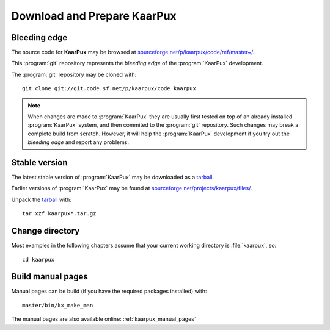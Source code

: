 .. 
   KaarPux: http://kaarpux.kaarposoft.dk
   Copyright (C) 2015: Henrik Kaare Poulsen
   License: http://kaarpux.kaarposoft.dk/license.html

.. _download_and_prepare:


============================
Download and Prepare KaarPux
============================


Bleeding edge
#############

The source code for **KaarPux** may be browsed at `sourceforge.net/p/kaarpux/code/ref/master~/ <http://sourceforge.net/p/kaarpux/code/ref/master~/>`_.

This :program:`git` repository represents the *bleeding edge* of the :program:`KaarPux` development.

The :program:`git` repository may be cloned with::

   git clone git://git.code.sf.net/p/kaarpux/code kaarpux

.. note::
   When changes are made to :program:`KaarPux`
   they are usually first tested on top of an already installed :program:`KaarPux` system,
   and then commited to the :program:`git` repository.
   Such changes may break a complete build from scratch.
   However, it will help the :program:`KaarPux` development if you try out the *bleeding edge*
   and report any problems.


Stable version
##############

The latest stable version of :program:`KaarPux` may be downloaded as a `tarball <http://sourceforge.net/projects/kaarpux/files/latest/download?source=files>`_.

Earlier versions of :program:`KaarPux` may be found at `sourceforge.net/projects/kaarpux/files/ <http://sourceforge.net/projects/kaarpux/files/>`_.

Unpack the `tarball <http://sourceforge.net/projects/kaarpux/files/latest/download?source=files>`_
with::

   tar xzf kaarpux*.tar.gz


Change directory
################

Most examples in the following chapters assume that your
current working directory is :file:`kaarpux`, so::

   cd kaarpux


Build manual pages
##################

Manual pages can be build (if you have the required packages installed) with::

   master/bin/kx_make_man

The manual pages are also available online: :ref:`kaarpux_manual_pages`
